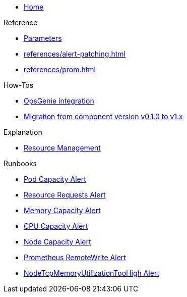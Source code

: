 * xref:index.adoc[Home]

.Reference
* xref:references/parameters.adoc[Parameters]
* xref:references/alert-patching.adoc[]
* xref:references/prom.adoc[]

.How-Tos
* xref:how-tos/opsgenie.adoc[OpsGenie integration]
* xref:how-tos/migrate/v0.1-v1.x.adoc[Migration from component version v0.1.0 to v1.x]

.Explanation
* xref:explanations/resource_management.adoc[Resource Management]

.Runbooks
* xref:runbooks/podcapacity.adoc[Pod Capacity Alert]
* xref:runbooks/resourcerequests.adoc[Resource Requests Alert]
* xref:runbooks/memorycapacity.adoc[Memory Capacity Alert]
* xref:runbooks/cpucapacity.adoc[CPU Capacity Alert]
* xref:runbooks/unusedcapacity.adoc[Node Capacity Alert]
* xref:runbooks/remotewrite.adoc[Prometheus RemoteWrite Alert]
* xref:runbooks/tcp-memory-usage.adoc[NodeTcpMemoryUtilizationTooHigh Alert]
